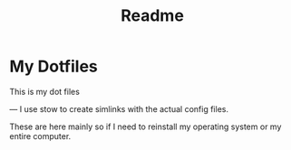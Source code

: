 #+title: Readme


* My Dotfiles
This is my dot files

---
I use stow to create simlinks with the actual config files.

These are here mainly so if I need to reinstall my operating system or my entire computer.
